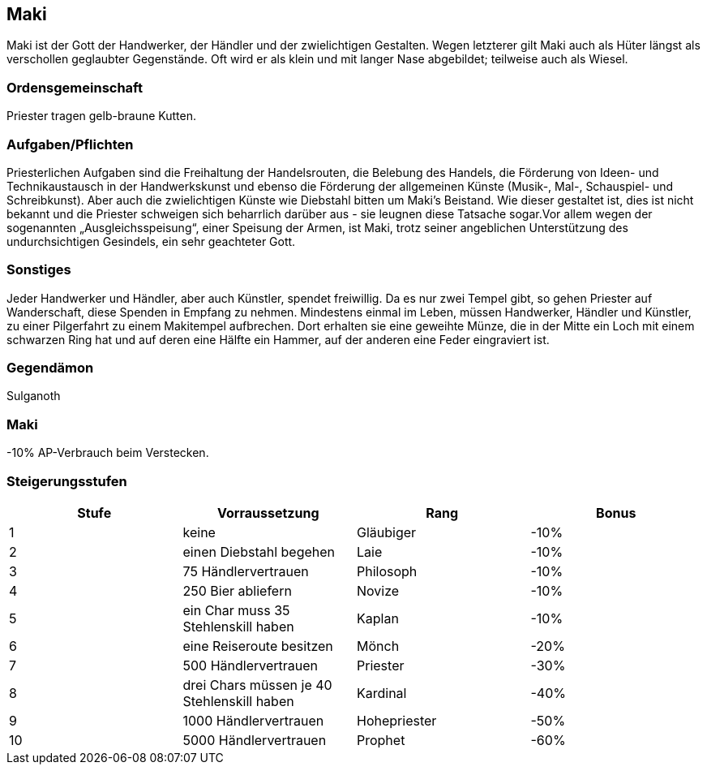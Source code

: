 :source-highlighter: highlight.js
== Maki

Maki ist der Gott der Handwerker, der Händler und der zwielichtigen Gestalten. Wegen letzterer gilt Maki auch als Hüter längst als verschollen geglaubter Gegenstände. Oft wird er als klein und mit langer Nase abgebildet; teilweise auch als Wiesel.

=== Ordensgemeinschaft
Priester tragen gelb-braune Kutten.

=== Aufgaben/Pflichten
Priesterlichen Aufgaben sind die Freihaltung der Handelsrouten, die Belebung des Handels, die Förderung von Ideen- und Technikaustausch in der Handwerkskunst und ebenso die Förderung der allgemeinen Künste (Musik-, Mal-, Schauspiel- und Schreibkunst). Aber auch die zwielichtigen Künste wie Diebstahl bitten um Maki’s Beistand. Wie dieser gestaltet ist, dies ist nicht bekannt und die Priester schweigen sich beharrlich darüber aus - sie leugnen diese Tatsache sogar.Vor allem wegen der sogenannten „Ausgleichsspeisung“, einer Speisung der Armen, ist Maki, trotz seiner angeblichen Unterstützung des undurchsichtigen Gesindels, ein sehr geachteter Gott.

=== Sonstiges
Jeder Handwerker und Händler, aber auch Künstler, spendet freiwillig. Da es nur zwei Tempel gibt, so gehen Priester auf Wanderschaft, diese Spenden in Empfang zu nehmen. Mindestens einmal im Leben, müssen Handwerker, Händler und Künstler, zu einer Pilgerfahrt zu einem Makitempel aufbrechen. Dort erhalten sie eine geweihte Münze, die in der Mitte ein Loch mit einem schwarzen Ring hat und auf deren eine Hälfte ein Hammer, auf der anderen eine Feder eingraviert ist. 


=== Gegendämon
Sulganoth

=== Maki
-10% AP-Verbrauch beim Verstecken.

=== Steigerungsstufen

[options="header"]
|==========================================================================
| Stufe | Vorraussetzung                             | Rang         | Bonus
| 1     | keine                                      | Gläubiger    | -10% 
| 2     | einen Diebstahl begehen                    | Laie         | -10% 
| 3     | 75 Händlervertrauen                        | Philosoph    | -10% 
| 4     | 250 Bier abliefern                         | Novize       | -10% 
| 5     | ein Char muss 35 Stehlenskill haben        | Kaplan       | -10% 
| 6     | eine Reiseroute besitzen                   | Mönch        | -20% 
| 7     | 500 Händlervertrauen                       | Priester     | -30% 
| 8     | drei Chars müssen je 40 Stehlenskill haben | Kardinal     | -40% 
| 9     | 1000 Händlervertrauen                      | Hohepriester | -50% 
| 10    | 5000 Händlervertrauen                      | Prophet      | -60% 
|==========================================================================
